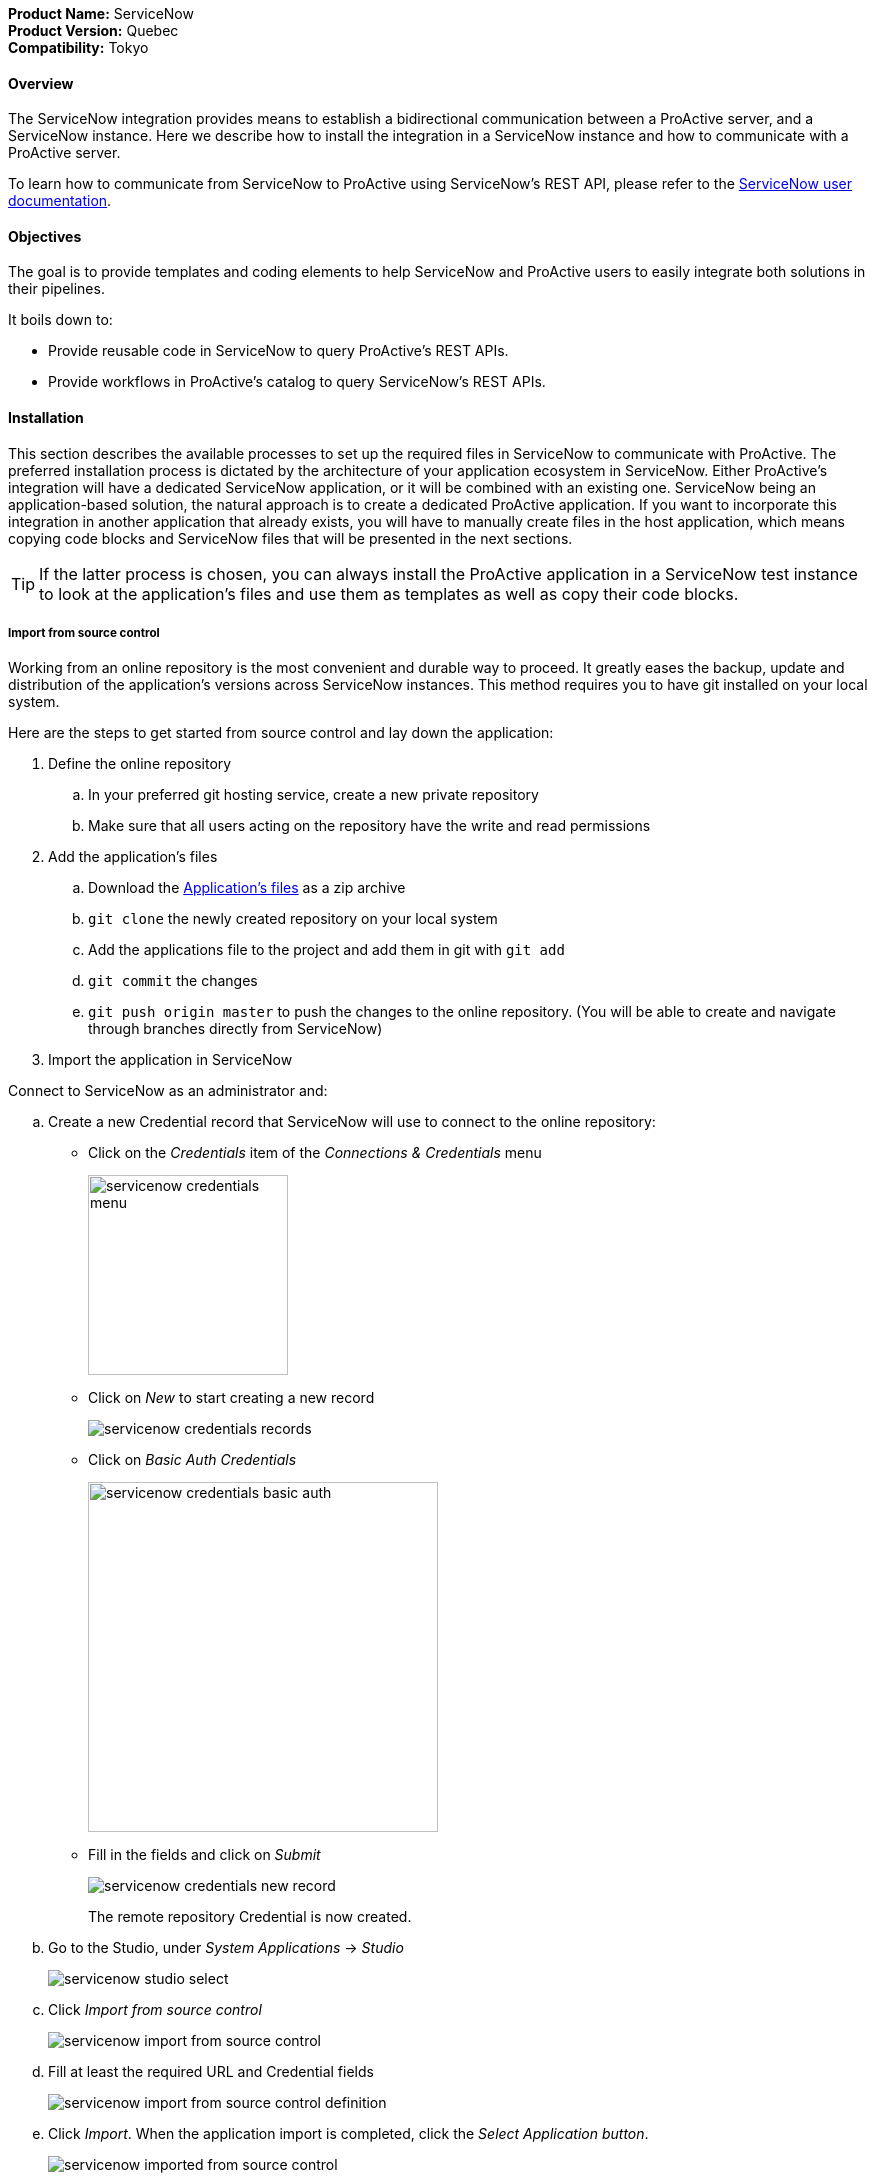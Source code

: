 *Product Name:* ServiceNow +
*Product Version:* Quebec +
*Compatibility:* Tokyo

==== Overview

The ServiceNow integration provides means to establish a bidirectional communication
between a ProActive server, and a ServiceNow instance. Here we describe how to install
the integration in a ServiceNow instance and how to communicate with a ProActive server.

To learn how to communicate from ServiceNow to ProActive using ServiceNow's REST API, please
refer to the link:../../user/references/ApplicationConnectors.adoc#_servicenow_user_doc[ServiceNow user documentation].

==== Objectives

The goal is to provide templates and coding elements to help ServiceNow and ProActive users to easily integrate both solutions in their pipelines.

It boils down to: +

* Provide reusable code in ServiceNow to query ProActive's REST APIs.
* Provide workflows in ProActive's catalog to query ServiceNow's REST APIs.

==== Installation

This section describes the available processes to set up the required files in ServiceNow to communicate
with ProActive. The preferred installation process is dictated by the architecture of your application ecosystem
in ServiceNow. Either ProActive's integration will have a dedicated ServiceNow application, or it will be combined with an existing one.
ServiceNow being an application-based solution, the natural approach is to create a dedicated ProActive application.
If you want to incorporate this integration in another application that already exists, you will have to manually
create files in the host application, which means copying code blocks and ServiceNow files that will be presented in the next sections.

TIP: If the latter process is chosen, you can always install the ProActive application in a ServiceNow test instance to look at the
application's files and use them as templates as well as copy their code blocks.

===== Import from source control

Working from an online repository is the most convenient and durable way to proceed. It greatly eases the
backup, update and distribution of the application's versions across ServiceNow instances. This method requires
you to have git installed on your local system.

Here are the steps to get started from source control and lay down the application:

. [.underline]#Define the online repository#
.. In your preferred git hosting service, create a new private repository
.. Make sure that all users acting on the repository have the write and read permissions

. [.underline]#Add the application's files#
.. Download the link:../../admin/references/servicenow/servicenow-proactive-application.zip[Application's files] as a zip archive
.. `git clone` the newly created repository on your local system
.. Add the applications file to the project and add them in git with `git add`
.. `git commit` the changes
.. `git push origin master` to push the changes to the online repository. (You will be able to create and navigate through branches directly from ServiceNow)

. [.underline]#Import the application in ServiceNow#

Connect to ServiceNow as an administrator and:

    .. Create a new Credential record that ServiceNow will use to connect to the online repository:
        - Click on the _Credentials_ item of the _Connections & Credentials_ menu
+
image::servicenow-credentials-menu.png[align="center", width=200]
+
        - Click on _New_ to start creating a new record
+
image::servicenow-credentials-records.png[align="center"]
+
        - Click on _Basic Auth Credentials_
+
image::servicenow-credentials-basic-auth.png[align="center", width=350]
+
        - Fill in the fields and click on _Submit_
+
image::servicenow-credentials-new-record.png[align="center"]
+

The remote repository Credential is now created.

    .. Go to the Studio, under _System Applications_ -> _Studio_
+
image::servicenow-studio-select.png[align="center"]
    .. Click _Import from source control_
+
image::servicenow-import-from-source-control.png[align="center"]
    .. Fill at least the required URL and Credential fields
+
image::servicenow-import-from-source-control-definition.png[align="center"]
    .. Click _Import_. When the application import is completed, click the _Select Application button_.
+
image::servicenow-imported-from-source-control.png[align="center"]
    .. In the Select Application dialog, click the link to the new application to open it for editing in Studio.

If you want to customize the application, it is better to create a new branch and start working from there.

[start=2]
. [.underline]#Create a new branch#
.. In Studio, open the _Source Control_ menu and select the _Create Branch_ menu item.
+
image::servicenow-create-branch.png[align="center"]
.. Configure the branch.

    Branch Name: branchName
    Create from Tag: -- None --

.. Click the _Create Branch_ button.
.. Click the _Close_ button.

To load the application files included in the tag, return to the main ServiceNow browser tab (not Studio) and click the browser's reload button to refresh the page.

===== Upload an Update Set

Although it is not recommended by ServiceNow, you can download the following Update Set and import it into a ServiceNow instance
to create an application. An Update Set describes and contains all application's files and is specific to ServiceNow.

. link:../../admin/references/servicenow/update_set_21813bcd2f9c91103c5d9facf699b605.xml[Download the Update Set].
. Go to _Retrieved Update Sets_ under _System Update Sets_
. Click on _Import Update Set from XML_
. Select the Update Set you just downloaded
. Click on _Upload_ and wait for the upload to complete

The Retrieved Update Set table should be displayed with the freshly uploaded file named _ProActive Workflows & Scheduling_

[start=6]
. Click on the Update Set Name to open it.
. Click on _Preview Update Set_ and wait for the preview to finish. +
This step is important as it compares an update set retrieved from a remote instance to
updates on the local instance to detect potential conflicts. You must preview an update set and address all problems before you can commit the update set.
. Once finished, click on _Close_
. Problems will appear because some tables and records don't exist in your instance and ServiceNow doesn't like that.
That's because we are installing an application and not updating it. We can ignore them and commit the changes.
.. Select all errors by clicking on the top left checkbox (this selects all the displayed errors)
.. Click on _Accept remote changes_ on the top right
+
image::servicenow-accept-remote-update.png[align="center"]
.. Repeat step a. and b. if errors remain
. Once all problems have been addressed, Click _Commit Update Set_
. Click Confirm data loss and wait for the commit to finish
. Once again, and for the same reason ServiceNow will inform us of errors
. Click on _Show Commit Log_ and check that all records are of "Info" status

Set a filter as shown and click on _Run_ to apply it.

image::servicenow-search-by-status.png[align="center"]
Result should be empty.


==== Usage

Once the application is imported in your ServiceNow instances, the two-way communication between ProActive and ServiceNow is ready.

Please refer to the xref:../../user/references/ApplicationConnectors.adoc#_servicenow_user_doc[User documentation] to look at:

- The available ServiceNow workflows in ProActive's catalog
- How to use ProActive client in a ServiceNow instance